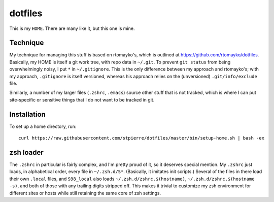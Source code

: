 ==========
 dotfiles
==========

This is my ``HOME``.  There are many like it, but this one is mine.

Technique
=========

My technique for managing this stuff is based on rtomayko's, which is
outlined at https://github.com/rtomayko/dotfiles.  Basically, my
HOME is itself a git work tree, with repo data in ``~/.git``.  To
prevent ``git status`` from being overwhelmingly noisy, I put ``*`` in
``~/.gitignore``.  This is the only difference between my approach and
rtomayko's; with my approach, ``.gitignore`` is itself versioned,
whereas his approach relies on the (unversioned) ``.git/info/exclude``
file.

Similarly, a number of my larger files (``.zshrc``, ``.emacs``) source
other stuff that is not tracked, which is where I can put
site-specific or sensitive things that I do not want to be tracked in
git.

Installation
============

To set up a home directory, run::

    curl https://raw.githubusercontent.com/stpierre/dotfiles/master/bin/setup-home.sh | bash -ex

zsh loader
==========

The ``.zshrc`` in particular is fairly complex, and I'm pretty proud
of it, so it deserves special mention.  My ``.zshrc`` just loads, in
alphabetical order, every file in ``~/.zsh.d/S*``.  (Basically, it
imitates init scripts.)  Several of the files in there load their own
``.local`` files, and ``S98_local`` also loads
``~/.zsh.d/zshrc.$(hostname)``, ``~/.zsh.d/zshrc.$(hostname -s)``, and
both of those with any trailing digits stripped off.  This makes it
trivial to customize my zsh environment for different sites or hosts
while still retaining the same core of zsh settings.
